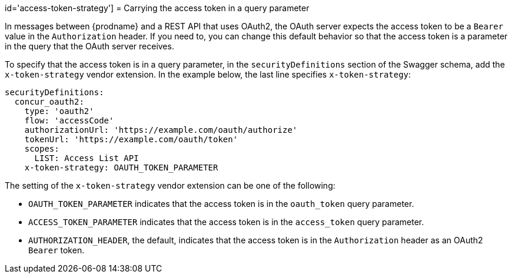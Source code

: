 // This content is not included in any published doc.
// This vendor extension was planned, but not added.
// It might be implemented in the future. 

id='access-token-strategy']
= Carrying the access token in a query parameter

In messages between {prodname} and a REST API that uses OAuth2, the
OAuth server expects the access token to be a `Bearer` value  
in the `Authorization` header.
If you need to, you can change this default behavior so that
the access token is a parameter in the query that the OAuth server receives. 

ifeval::["{location}" == "downstream"]

[IMPORTANT]
====
This is a
https://access.redhat.com/support/offerings/techpreview/[Technology Preview feature].

====
endif::[]

To specify that the access token is in a query parameter, 
in the `securityDefinitions` section of the Swagger schema, 
add the `x-token-strategy` vendor extension. In the example
below, the last line specifies `x-token-strategy`:

[source]
----
securityDefinitions:
  concur_oauth2:
    type: 'oauth2'
    flow: 'accessCode'
    authorizationUrl: 'https://example.com/oauth/authorize'
    tokenUrl: 'https://example.com/oauth/token'
    scopes:
      LIST: Access List API
    x-token-strategy: OAUTH_TOKEN_PARAMETER
----

The setting of the `x-token-strategy` vendor extension can be one of the 
following:

* `OAUTH_TOKEN_PARAMETER` indicates that the access token is in the
`oauth_token` query parameter. 

* `ACCESS_TOKEN_PARAMETER` indicates that the access token is in the
`access_token` query parameter.

* `AUTHORIZATION_HEADER`, the default, indicates that the access token 
is in the `Authorization` header as an OAuth2 `Bearer` token. 
